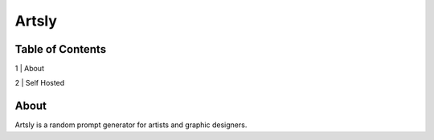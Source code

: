 Artsly
====

Table of Contents
----
1 | About

2 | Self Hosted

About
----
Artsly is a random prompt generator for artists and graphic designers.
